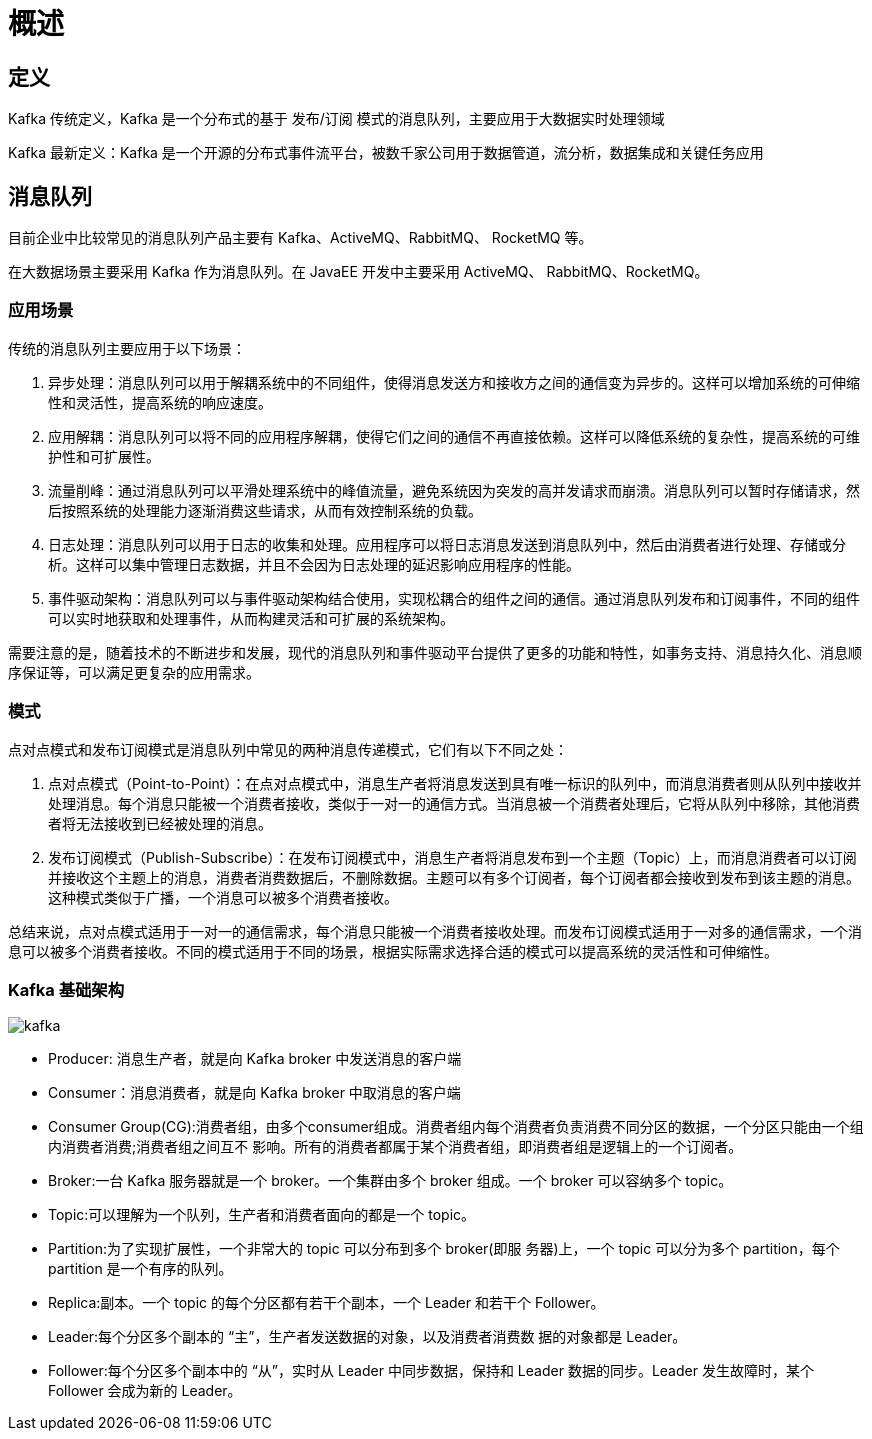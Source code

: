 [[kafka-overview]]
= 概述

== 定义

Kafka 传统定义，Kafka 是一个分布式的基于 发布/订阅 模式的消息队列，主要应用于大数据实时处理领域

Kafka 最新定义：Kafka 是一个开源的分布式事件流平台，被数千家公司用于数据管道，流分析，数据集成和关键任务应用

== 消息队列

目前企业中比较常见的消息队列产品主要有 Kafka、ActiveMQ、RabbitMQ、 RocketMQ 等。

在大数据场景主要采用 Kafka 作为消息队列。在 JavaEE 开发中主要采用 ActiveMQ、 RabbitMQ、RocketMQ。

=== 应用场景

传统的消息队列主要应用于以下场景：

1. 异步处理：消息队列可以用于解耦系统中的不同组件，使得消息发送方和接收方之间的通信变为异步的。这样可以增加系统的可伸缩性和灵活性，提高系统的响应速度。

2. 应用解耦：消息队列可以将不同的应用程序解耦，使得它们之间的通信不再直接依赖。这样可以降低系统的复杂性，提高系统的可维护性和可扩展性。

3. 流量削峰：通过消息队列可以平滑处理系统中的峰值流量，避免系统因为突发的高并发请求而崩溃。消息队列可以暂时存储请求，然后按照系统的处理能力逐渐消费这些请求，从而有效控制系统的负载。

4. 日志处理：消息队列可以用于日志的收集和处理。应用程序可以将日志消息发送到消息队列中，然后由消费者进行处理、存储或分析。这样可以集中管理日志数据，并且不会因为日志处理的延迟影响应用程序的性能。

5. 事件驱动架构：消息队列可以与事件驱动架构结合使用，实现松耦合的组件之间的通信。通过消息队列发布和订阅事件，不同的组件可以实时地获取和处理事件，从而构建灵活和可扩展的系统架构。

需要注意的是，随着技术的不断进步和发展，现代的消息队列和事件驱动平台提供了更多的功能和特性，如事务支持、消息持久化、消息顺序保证等，可以满足更复杂的应用需求。

=== 模式

点对点模式和发布订阅模式是消息队列中常见的两种消息传递模式，它们有以下不同之处：

1. 点对点模式（Point-to-Point）：在点对点模式中，消息生产者将消息发送到具有唯一标识的队列中，而消息消费者则从队列中接收并处理消息。每个消息只能被一个消费者接收，类似于一对一的通信方式。当消息被一个消费者处理后，它将从队列中移除，其他消费者将无法接收到已经被处理的消息。

2. 发布订阅模式（Publish-Subscribe）：在发布订阅模式中，消息生产者将消息发布到一个主题（Topic）上，而消息消费者可以订阅并接收这个主题上的消息，消费者消费数据后，不删除数据。主题可以有多个订阅者，每个订阅者都会接收到发布到该主题的消息。这种模式类似于广播，一个消息可以被多个消费者接收。

总结来说，点对点模式适用于一对一的通信需求，每个消息只能被一个消费者接收处理。而发布订阅模式适用于一对多的通信需求，一个消息可以被多个消费者接收。不同的模式适用于不同的场景，根据实际需求选择合适的模式可以提高系统的灵活性和可伸缩性。

=== Kafka 基础架构

image::img/kafka.jpg[]

* Producer: 消息生产者，就是向 Kafka broker 中发送消息的客户端
* Consumer：消息消费者，就是向 Kafka broker 中取消息的客户端
* Consumer Group(CG):消费者组，由多个consumer组成。消费者组内每个消费者负责消费不同分区的数据，一个分区只能由一个组内消费者消费;消费者组之间互不 影响。所有的消费者都属于某个消费者组，即消费者组是逻辑上的一个订阅者。
* Broker:一台 Kafka 服务器就是一个 broker。一个集群由多个 broker 组成。一个 broker 可以容纳多个 topic。
* Topic:可以理解为一个队列，生产者和消费者面向的都是一个 topic。
* Partition:为了实现扩展性，一个非常大的 topic 可以分布到多个 broker(即服 务器)上，一个 topic 可以分为多个 partition，每个 partition 是一个有序的队列。
* Replica:副本。一个 topic 的每个分区都有若干个副本，一个 Leader 和若干个 Follower。
* Leader:每个分区多个副本的 “主”，生产者发送数据的对象，以及消费者消费数 据的对象都是 Leader。
* Follower:每个分区多个副本中的 “从”，实时从 Leader 中同步数据，保持和 Leader 数据的同步。Leader 发生故障时，某个 Follower 会成为新的 Leader。
